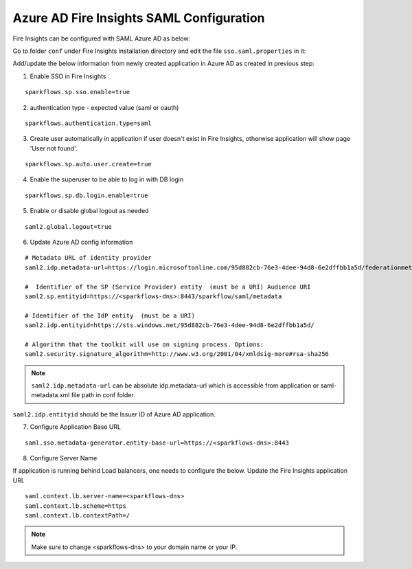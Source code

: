 Azure AD Fire Insights SAML Configuration
====================

Fire Insights can be configured with SAML Azure AD as below:

Go to folder ``conf`` under Fire Insights installation directory and edit the file ``sso.saml.properties`` in it:

Add/update the below information from newly created application in Azure AD as created in previous step:

1. Enable SSO in Fire Insights

::

    sparkflows.sp.sso.enable=true 

2. authentication type - expected value (saml or oauth)

::

    sparkflows.authentication.type=saml


3. Create user automatically in application if user doesn't exist in Fire Insights, otherwise application will show page 'User not found'.

::

    sparkflows.sp.auto.user.create=true 
    
4. Enable the superuser to be able to log in with DB login

::

    sparkflows.sp.db.login.enable=true

5. Enable or disable global logout as needed

::

    saml2.global.logout=true
    
    
6. Update Azure AD config information

::

  # Metadata URL of identity provider
  saml2.idp.metadata-url=https://login.microsoftonline.com/95d882cb-76e3-4dee-94d8-6e2dffbb1a5d/federationmetadata/2007-06/federationmetadata.xml?appid=b937756f-6ebe-472f-9069-15dc88f6dec7 or ./conf/sparkflows-test.xml

  #  Identifier of the SP (Service Provider) entity  (must be a URI) Audience URI
  saml2.sp.entityid=https://<sparkflows-dns>:8443/sparkflow/saml/metadata

  # Identifier of the IdP entity  (must be a URI)
  saml2.idp.entityid=https://sts.windows.net/95d882cb-76e3-4dee-94d8-6e2dffbb1a5d/
  
  # Algorithm that the toolkit will use on signing process. Options:
  saml2.security.signature_algorithm=http://www.w3.org/2001/04/xmldsig-more#rsa-sha256

.. note::  ``saml2.idp.metadata-url`` can be absolute idp.metadata-url which is accessible from application or saml-metadata.xml file path in conf folder.

``saml2.idp.entityid`` should be the Issuer ID of Azure AD application.

7. Configure Application Base URL

::

  saml.sso.metadata-generator.entity-base-url=https://<sparkflows-dns>:8443
  
8. Configure Server Name

If application is running behind Load balancers, one needs to configure the below. Update the Fire Insights application URI. 

::

  saml.context.lb.server-name=<sparkflows-dns>
  saml.context.lb.scheme=https
  saml.context.lb.contextPath=/  
  
.. note::  Make sure to change <sparkflows-dns> to your domain name or your IP.
